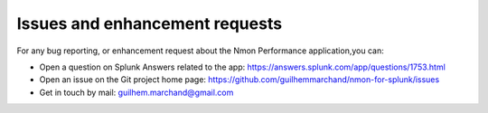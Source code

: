 ###############################
Issues and enhancement requests
###############################

For any bug reporting, or enhancement request about the Nmon Performance application,you can:

* Open a question on Splunk Answers related to the app: https://answers.splunk.com/app/questions/1753.html

* Open an issue on the Git project home page: https://github.com/guilhemmarchand/nmon-for-splunk/issues

* Get in touch by mail: guilhem.marchand@gmail.com